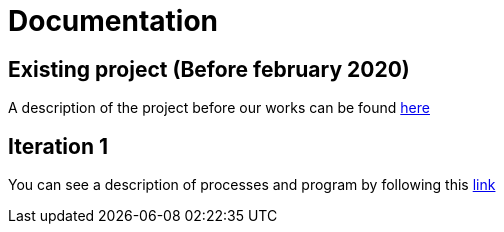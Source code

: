 = Documentation

== Existing project (Before february 2020)

A description of the project before our works can be found link:existing-project.adoc[here]

== Iteration 1 

You can see a description of processes and program by following this link:It1.adoc[link]